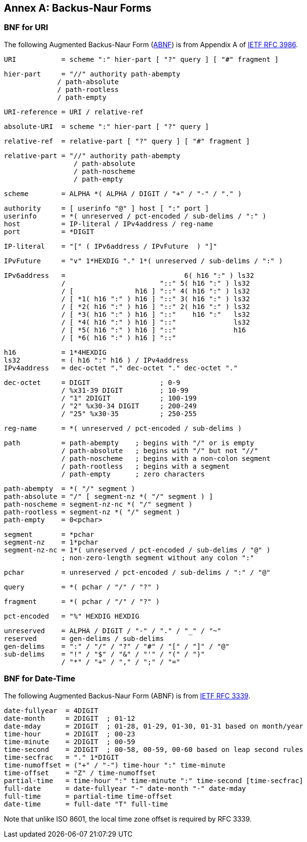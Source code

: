 [appendix]
:appendix-caption: Annex

[[bnf-annex]]
== Backus-Naur Forms

[[uri-bnf-annex]]
=== BNF for URI

The following Augmented Backus-Naur Form (<<rfc3339,ABNF>>) is from Appendix A of <<rfc3986,IETF RFC 3986>>.

  URI           = scheme ":" hier-part [ "?" query ] [ "#" fragment ]

  hier-part     = "//" authority path-abempty
               / path-absolute
               / path-rootless
               / path-empty

  URI-reference = URI / relative-ref

  absolute-URI  = scheme ":" hier-part [ "?" query ]

  relative-ref  = relative-part [ "?" query ] [ "#" fragment ]

  relative-part = "//" authority path-abempty
                   / path-absolute
                   / path-noscheme
                   / path-empty

  scheme        = ALPHA *( ALPHA / DIGIT / "+" / "-" / "." )

  authority     = [ userinfo "@" ] host [ ":" port ]
  userinfo      = *( unreserved / pct-encoded / sub-delims / ":" )
  host          = IP-literal / IPv4address / reg-name
  port          = *DIGIT

  IP-literal    = "[" ( IPv6address / IPvFuture  ) "]"

  IPvFuture     = "v" 1*HEXDIG "." 1*( unreserved / sub-delims / ":" )

  IPv6address   =                             6( h16 ":" ) ls32
                /                       "::" 5( h16 ":" ) ls32
                / [               h16 ] "::" 4( h16 ":" ) ls32
                / [ *1( h16 ":" ) h16 ] "::" 3( h16 ":" ) ls32
                / [ *2( h16 ":" ) h16 ] "::" 2( h16 ":" ) ls32
                / [ *3( h16 ":" ) h16 ] "::"    h16 ":"   ls32
                / [ *4( h16 ":" ) h16 ] "::"              ls32
                / [ *5( h16 ":" ) h16 ] "::"              h16
                / [ *6( h16 ":" ) h16 ] "::"

  h16           = 1*4HEXDIG
  ls32          = ( h16 ":" h16 ) / IPv4address
  IPv4address   = dec-octet "." dec-octet "." dec-octet "." 

  dec-octet     = DIGIT                 ; 0-9
                / %x31-39 DIGIT         ; 10-99
                / "1" 2DIGIT            ; 100-199
                / "2" %x30-34 DIGIT     ; 200-249
                / "25" %x30-35          ; 250-255

  reg-name      = *( unreserved / pct-encoded / sub-delims )

  path          = path-abempty    ; begins with "/" or is empty
                / path-absolute   ; begins with "/" but not "//"
                / path-noscheme   ; begins with a non-colon segment
                / path-rootless   ; begins with a segment
                / path-empty      ; zero characters

  path-abempty  = *( "/" segment )
  path-absolute = "/" [ segment-nz *( "/" segment ) ]
  path-noscheme = segment-nz-nc *( "/" segment )
  path-rootless = segment-nz *( "/" segment )
  path-empty    = 0<pchar>

  segment       = *pchar
  segment-nz    = 1*pchar
  segment-nz-nc = 1*( unreserved / pct-encoded / sub-delims / "@" )
                ; non-zero-length segment without any colon ":"

  pchar         = unreserved / pct-encoded / sub-delims / ":" / "@"

  query         = *( pchar / "/" / "?" )

  fragment      = *( pchar / "/" / "?" )

  pct-encoded   = "%" HEXDIG HEXDIG

  unreserved    = ALPHA / DIGIT / "-" / "." / "_" / "~"
  reserved      = gen-delims / sub-delims
  gen-delims    = ":" / "/" / "?" / "#" / "[" / "]" / "@"
  sub-delims    = "!" / "$" / "&" / "'" / "(" / ")"
                / "*" / "+" / "," / ";" / "="

[[date-time-bnf-annex]]
=== BNF for Date-Time

The following Augmented Backus-Naur Form (ABNF) is from <<rfc3339,IETF RFC 3339>>.

  date-fullyear  = 4DIGIT
  date-month     = 2DIGIT  ; 01-12
  date-mday      = 2DIGIT  ; 01-28, 01-29, 01-30, 01-31 based on month/year
  time-hour      = 2DIGIT  ; 00-23
  time-minute    = 2DIGIT  ; 00-59
  time-second    = 2DIGIT  ; 00-58, 00-59, 00-60 based on leap second rules
  time-secfrac   = "." 1*DIGIT
  time-numoffset = ("+" / "-") time-hour ":" time-minute
  time-offset    = "Z" / time-numoffset
  partial-time   = time-hour ":" time-minute ":" time-second [time-secfrac]
  full-date      = date-fullyear "-" date-month "-" date-mday
  full-time      = partial-time time-offset
  date-time      = full-date "T" full-time

Note that unlike ISO 8601, the local time zone offset is required by RFC 3339.

